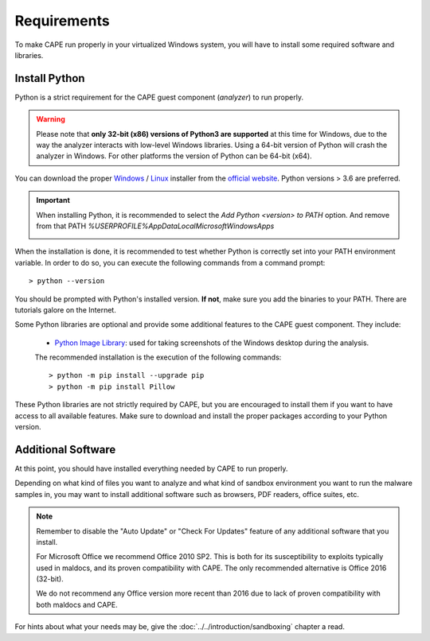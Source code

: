 ============
Requirements
============

To make CAPE run properly in your virtualized Windows system, you
will have to install some required software and libraries.

Install Python
==============

Python is a strict requirement for the CAPE guest component (*analyzer*) to run properly.

.. warning::
    Please note that **only 32-bit (x86) versions of Python3 are
    supported** at this time for Windows, due to the way the analyzer
    interacts with low-level Windows libraries. Using a 64-bit version
    of Python will crash the analyzer in Windows. For other platforms the
    version of Python can be 64-bit (x64).

You can download the proper `Windows`_ / `Linux`_ installer from the `official website`_.
Python versions > 3.6 are preferred.

.. important::
    When installing Python, it is recommended to select the `Add Python <version> to PATH` option. And remove from that PATH `%USERPROFILE%\AppData\Local\Microsoft\WindowsApps`

    .. image:: ../../_images/screenshots/python_guest_win10_installation_PATH.png
        :align: center

When the installation is done, it is recommended to test whether Python is correctly set into your PATH environment variable. In order to do so, you can execute the following commands from a command prompt::

> python --version

You should be prompted with Python's installed version. **If not**, make sure you add the binaries to your PATH. There are tutorials galore on the Internet.

Some Python libraries are optional and provide some additional features to the
CAPE guest component. They include:

    * `Python Image Library`_: used for taking screenshots of the Windows desktop during the analysis.

    The recommended installation is the execution of the following commands::

    > python -m pip install --upgrade pip
    > python -m pip install Pillow

These Python libraries are not strictly required by CAPE, but you are encouraged
to install them if you want to have access to all available features. Make sure
to download and install the proper packages according to your Python version.

.. _`Windows`: https://www.python.org/downloads/windows/
.. _`Linux`: https://www.python.org/downloads/source/
.. _`official website`: http://www.python.org/getit/
.. _`Python Image Library`: https://python-pillow.org

Additional Software
===================

At this point, you should have installed everything needed by CAPE to run
properly.

Depending on what kind of files you want to analyze and what kind of sandbox
environment you want to run the malware samples in, you may want to install
additional software such as browsers, PDF readers, office suites, etc.

.. note::

    Remember to disable the "Auto Update" or "Check For Updates" feature of
    any additional software that you install.

    For Microsoft Office we recommend Office 2010 SP2. This is both for its
    susceptibility to exploits typically used in maldocs, and its proven
    compatibility with CAPE. The only recommended alternative is Office 2016
    (32-bit).

    We do not recommend any Office version more recent than 2016 due to lack
    of proven compatibility with both maldocs and CAPE.

For hints about what your needs may be, give the :doc:`../../introduction/sandboxing` chapter a read.

.. _`choco.bat`: https://github.com/kevoreilly/CAPEv2/blob/master/installer/choco.bat
.. _`disablewin7noise.bat`:  https://github.com/kevoreilly/CAPEv2/blob/master/installer/disable_win7noise.bat

